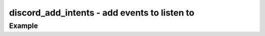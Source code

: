 ..
  Most of our documentation is generated from our source code comments,
    please head to github.com/cee-studio/orca if you want to contribute!

  The following files contains the documentation used to generate this page: 
  - discord.h (for public datatypes)
  - discord-internal.h (for private datatypes)
  - specs/discord/ (for generated datatypes)

=============================================
discord_add_intents - add events to listen to
=============================================

.. doxygenfunction:: discord_add_intents

Example
-------

.. code:: c
    discord_event_scheduler_t scheduler(struct discord *client,
                                        struct sized_buffer *data,
                                        enum discord_gateway_events event)
    {
      switch (event) {
      case DISCORD_GATEWAY_EVENTS_MESSAGE_CREATE:
      case DISCORD_GATEWAY_EVENTS_MESSAGE_UPDATE: {
        struct discord_message msg;
        discord_message_from_json(data->start, data->size, &msg);

        struct discord_create_message_params params = { 
          .content = "A message has been created or updated"
        };
        discord_create_message(client, msg.channel_id, &params, NULL);

        discord_message_cleanup(&msg);
      } break;
      }
    }

    int main(void)
    {
      struct discord *client = discord_init(BOT_TOKEN);
      discord_add_intents(client, DISCORD_GATEWAY_GUILD_MESSAGES 
                                    | DISCORD_GATEWAY_DIRECT_MESSAGES);
      discord_set_event_scheduler(client, &scheduler);
      discord_run(client);
      discord_cleanup(client);
    }

